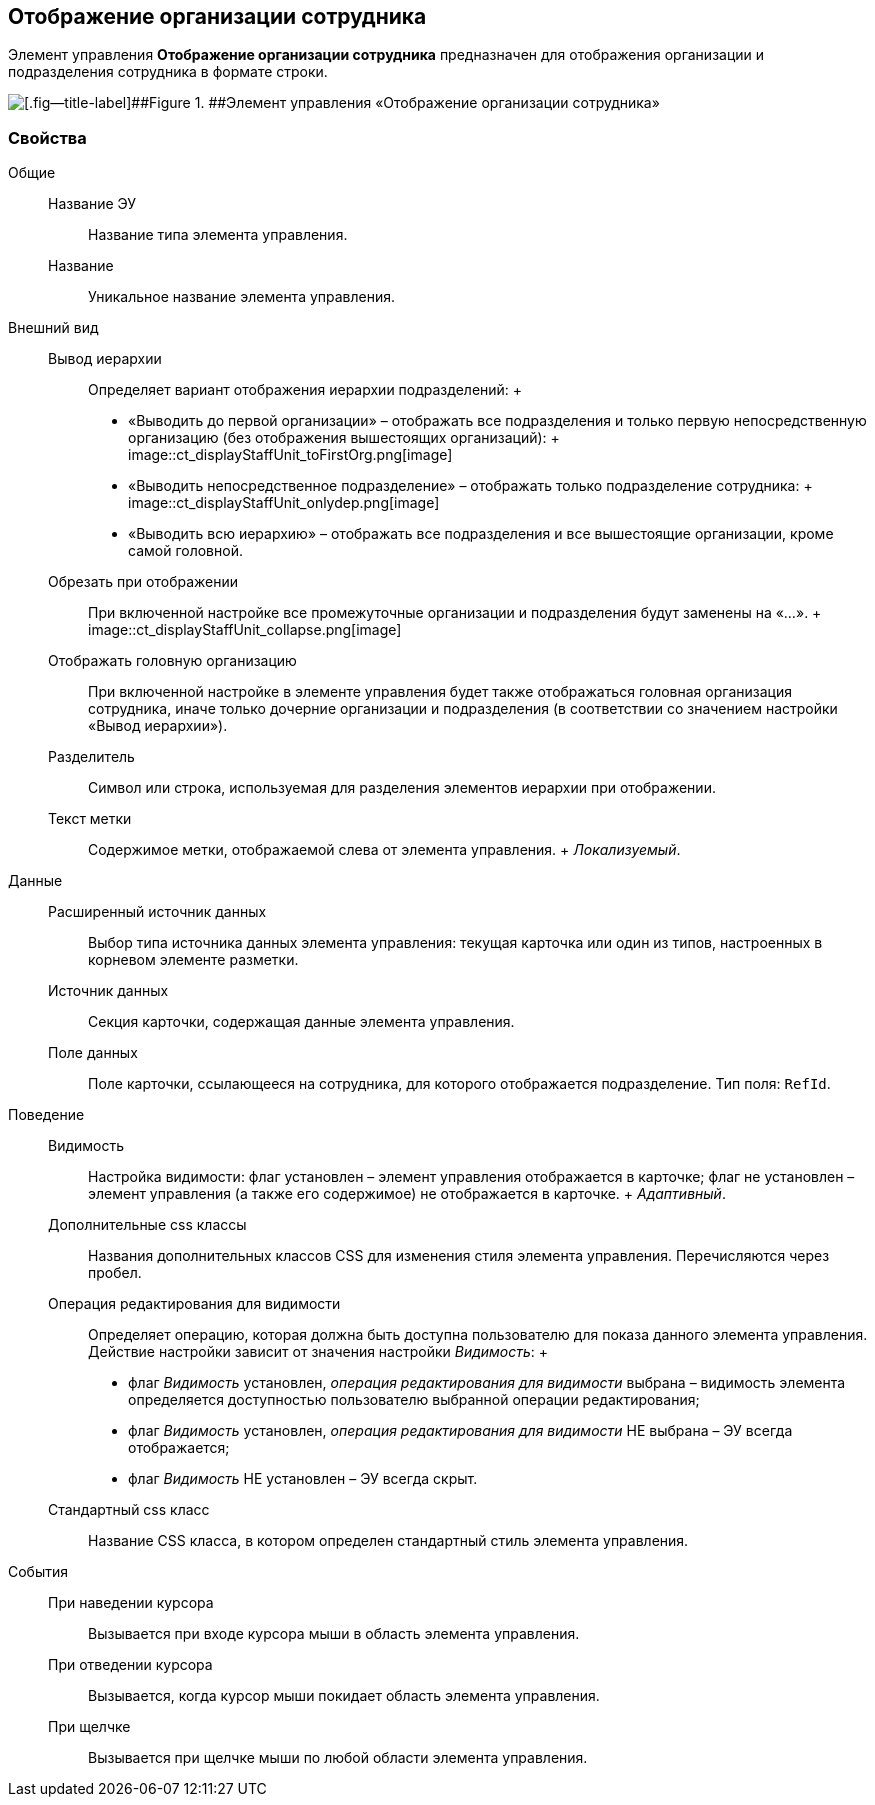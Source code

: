 
== Отображение организации сотрудника

Элемент управления [.ph .uicontrol]*Отображение организации сотрудника* предназначен для отображения организации и подразделения сотрудника в формате строки.

image::ct_displayStaffUnit.png[[.fig--title-label]##Figure 1. ##Элемент управления «Отображение организации сотрудника»]

=== Свойства

Общие::
  Название ЭУ;;
    Название типа элемента управления.
  Название;;
    Уникальное название элемента управления.
Внешний вид::
  Вывод иерархии;;
    Определяет вариант отображения иерархии подразделений:
    +
    * «Выводить до первой организации» – отображать все подразделения и только первую непосредственную организацию (без отображения вышестоящих организаций):
    +
    image::ct_displayStaffUnit_toFirstOrg.png[image]
    * «Выводить непосредственное подразделение» – отображать только подразделение сотрудника:
    +
    image::ct_displayStaffUnit_onlydep.png[image]
    * «Выводить всю иерархию» – отображать все подразделения и все вышестоящие организации, кроме самой головной.
  Обрезать при отображении;;
    При включенной настройке все промежуточные организации и подразделения будут заменены на «...».
    +
    image::ct_displayStaffUnit_collapse.png[image]
  Отображать головную организацию;;
    При включенной настройке в элементе управления будет также отображаться головная организация сотрудника, иначе только дочерние организации и подразделения (в соответствии со значением настройки «Вывод иерархии»).
  Разделитель;;
    Символ или строка, используемая для разделения элементов иерархии при отображении.
  Текст метки;;
    Содержимое метки, отображаемой слева от элемента управления.
    +
    [.dfn .term]_Локализуемый_.

Данные::
  Расширенный источник данных;;
    Выбор типа источника данных элемента управления: текущая карточка или один из типов, настроенных в корневом элементе разметки.
  Источник данных;;
    Секция карточки, содержащая данные элемента управления.
  Поле данных;;
    Поле карточки, ссылающееся на сотрудника, для которого отображается подразделение. Тип поля: `RefId`.
Поведение::
  Видимость;;
    Настройка видимости: флаг установлен – элемент управления отображается в карточке; флаг не установлен – элемент управления (а также его содержимое) не отображается в карточке.
    +
    [.dfn .term]_Адаптивный_.
  Дополнительные css классы;;
    Названия дополнительных классов CSS для изменения стиля элемента управления. Перечисляются через пробел.
  Операция редактирования для видимости;;
    Определяет операцию, которая должна быть доступна пользователю для показа данного элемента управления. Действие настройки зависит от значения настройки [.dfn .term]_Видимость_:
    +
    * флаг [.dfn .term]_Видимость_ установлен, [.dfn .term]_операция редактирования для видимости_ выбрана – видимость элемента определяется доступностью пользователю выбранной операции редактирования;
    * флаг [.dfn .term]_Видимость_ установлен, [.dfn .term]_операция редактирования для видимости_ НЕ выбрана – ЭУ всегда отображается;
    * флаг [.dfn .term]_Видимость_ НЕ установлен – ЭУ всегда скрыт.
  Стандартный css класс;;
    Название CSS класса, в котором определен стандартный стиль элемента управления.
События::
  При наведении курсора;;
    Вызывается при входе курсора мыши в область элемента управления.
  При отведении курсора;;
    Вызывается, когда курсор мыши покидает область элемента управления.
  При щелчке;;
    Вызывается при щелчке мыши по любой области элемента управления.

